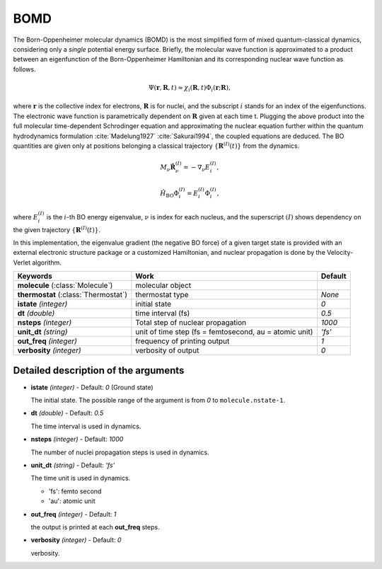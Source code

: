 
BOMD
^^^^^^^^^^^^^^^^^^^^^^^^^^^^^^^^^^^^^^^^^^^

The Born-Oppenheimer molecular dynamics (BOMD) is the most simplified form of mixed
quantum-classical dynamics, considering only a *single* potential energy surface.
Briefly, the molecular wave function is approximated to a product between an eigenfunction of the
Born-Oppenheimer Hamiltonian and its corresponding nuclear wave function as follows.

.. math::

   \Psi(\underline{\underline{\mathbf{r}}},\underline{\underline{\mathbf{R}}},t) \approx
   \chi_{i}(\underline{\underline{\mathbf{R}}},t) \Phi_{i}(\underline{\underline{\mathbf{r}}};
   \underline{\underline{\mathbf{R}}}),

where :math:`\underline{\underline{\mathbf{r}}}` is the collective index for electrons,
:math:`\underline{\underline{\mathbf{R}}}` is for nuclei, and the subscript :math:`i`
stands for an index of the eigenfunctions. The electronic wave function is parametrically
dependent on :math:`\underline{\underline{\mathbf{R}}}` given at each time t. Plugging
the above product into the full molecular time-dependent Schrodinger equation and
approximating the nuclear equation further within the quantum hydrodynamics formulation
:cite:`Madelung1927` :cite:`Sakurai1994`, the coupled equations are deduced. The BO quantities are given only at positions belonging a classical trajectory :math:`\left\{\underline{\underline{\mathbf{R}}}^{(I)}(t) \right\}` from the dynamics.

.. math::

   M_{\nu} \ddot{\mathbf{R}}_{\nu}^{(I)} = - \nabla_{\nu}E_{i}^{(I)},

.. math::

   \hat{H}_{\mathrm{BO}}\Phi_{i}^{(I)}
    = E_{i}^{(I)} \Phi_{i}^{(I)},

where :math:`E_{i}^{(I)}` is the :math:`i`-th BO energy eigenvalue, :math:`\nu` is index for each nucleus, and the superscript :math:`(I)` shows dependency on the given trajectory :math:`\left\{\underline{\underline{\mathbf{R}}}^{(I)}(t) \right\}`.

In this implementation, the eigenvalue gradient (the negative BO force) of a given
target state is provided with an external electronic structure
package or a customized Hamiltonian, and nuclear propagation is done by the Velocity-Verlet algorithm.

+------------------------+------------------------------------------------+------------+
| Keywords               | Work                                           | Default    |
+========================+================================================+============+
| **molecule**           | molecular object                               |            |
| (:class:`Molecule`)    |                                                |            |
+------------------------+------------------------------------------------+------------+
| **thermostat**         | thermostat type                                | *None*     |
| (:class:`Thermostat`)  |                                                |            |
+------------------------+------------------------------------------------+------------+
| **istate**             | initial state                                  | *0*        |
| *(integer)*            |                                                |            |
+------------------------+------------------------------------------------+------------+
| **dt**                 | time interval (fs)                             | *0.5*      |
| *(double)*             |                                                |            |
+------------------------+------------------------------------------------+------------+
| **nsteps**             | Total step of nuclear propagation              | *1000*     |
| *(integer)*            |                                                |            |
+------------------------+------------------------------------------------+------------+
| **unit_dt**            | unit of time step (fs = femtosecond,           | *'fs'*     |
| *(string)*             | au = atomic unit)                              |            |
+------------------------+------------------------------------------------+------------+
| **out_freq**           | frequency of printing output                   | *1*        |
| *(integer)*            |                                                |            |
+------------------------+------------------------------------------------+------------+
| **verbosity**          | verbosity of output                            | *0*        | 
| *(integer)*            |                                                |            |
+------------------------+------------------------------------------------+------------+


Detailed description of the arguments
""""""""""""""""""""""""""""""""""""""""""

- **istate** *(integer)* - Default: *0* (Ground state)
  
  The initial state. The possible range of the argument is from *0* to ``molecule.nstate-1``.
   
\

- **dt** *(double)* - Default: *0.5*

  The time interval is used in dynamics.

\

- **nsteps** *(integer)* - Default: *1000*

  The number of nuclei propagation steps is used in dynamics.

\

- **unit_dt** *(string)* - Default: *'fs'*

  The time unit is used in dynamics.

  + 'fs': femto second
  
  + 'au': atomic unit

\

- **out_freq** *(integer)* - Default: *1*

  the output is printed at each **out_freq** steps.

\

- **verbosity** *(integer)* - Default: *0*

  verbosity.

\
